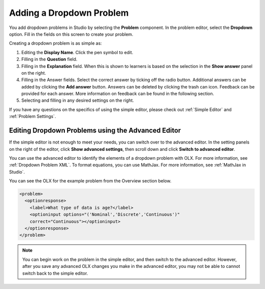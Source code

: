 .. _Adding Dropdown:

Adding a Dropdown Problem
#########################

.. tags:: educator, how-to

You add dropdown problems in Studio by selecting the **Problem** component.
In the problem editor, select the **Dropdown** option. Fill in the fields on
this screen to create your problem.

.. image:: /_images/educator_how_tos/problem_editor_dropdown.png
 :alt: An example dropdown problem in the problem editor with number
    indicators labeling the various features.
 :width: 800

Creating a dropdown problem is as simple as:

#. Editing the **Display Name**. Click the pen symbol to edit.
#. Filling in the **Question** field.
#. Filling in the **Explanation** field. When this is shown to learners is
   based on the selection in the **Show answer** panel on the right.
#. Filling in the Answer fields. Select the correct answer by ticking off
   the radio button. Additional answers can be added by clicking the
   **Add answer** button. Answers can be deleted by clicking the trash can
   icon. Feedback can be provided for each answer. More information on
   feedback can be found in the following section.
#. Selecting and filling in any desired settings on the right.

If you have any questions on the specifics of using the simple editor, please
check out :ref:`Simple Editor` and :ref:`Problem Settings`.

.. _Editing Dropdown Problems using the Advanced Editor:

Editing Dropdown Problems using the Advanced Editor
***************************************************

If the simple editor is not enough to meet your needs, you can switch over to
the advanced editor. In the setting panels on the right of the editor, click
**Show advanced settings**, then scroll down and click **Switch to advanced
editor**.

You can use the advanced editor to identify the elements of a dropdown problem
with OLX. For more information, see :ref:`Dropdown Problem XML`. To format
equations, you can use MathJax. For more information, see :ref:`MathJax in
Studio`.

You can see the OLX for the example problem from the Overview section below.

.. code-block:: xml

  <problem>
    <optionresponse>
      <label>What type of data is age?</label>
      <optioninput options="('Nominal','Discrete','Continuous')"
      correct="Continuous"></optioninput>
    </optionresponse>
  </problem>

.. note:: You can begin work on the problem in the simple editor, and then
  switch to the advanced editor. However, after you save any advanced OLX
  changes you make in the advanced editor, you may not be able to cannot
  switch back to the simple editor.

.. seealso::
 :class: dropdown

 :ref:`Dropdown` (reference)

 :ref:`Dropdown Problem XML` (reference)

 :ref:`Use Hints in a Dropdown Problem` (how-to)

 :ref:`Use Feedback in a Dropdown Problem` (how-to)
